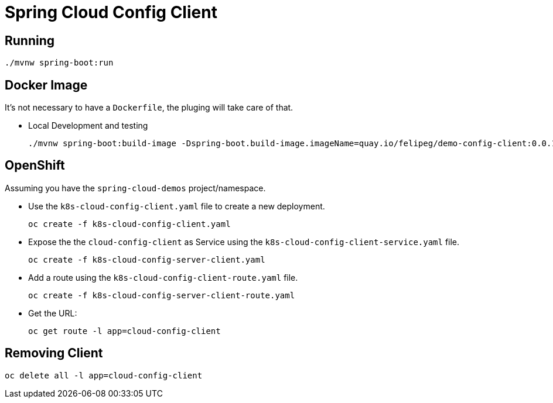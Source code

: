 = Spring Cloud Config Client

== Running
[source,shell]
----
./mvnw spring-boot:run
----

== Docker Image
It's not necessary to have a `Dockerfile`, the pluging will take care of that.

- Local Development and testing
+
[source,shell]
----
./mvnw spring-boot:build-image -Dspring-boot.build-image.imageName=quay.io/felipeg/demo-config-client:0.0.1
----

== OpenShift
Assuming you have the `spring-cloud-demos` project/namespace.

- Use the `k8s-cloud-config-client.yaml` file to create a new deployment.
+
[source,shell]
----
oc create -f k8s-cloud-config-client.yaml
----
- Expose the the `cloud-config-client` as Service using the `k8s-cloud-config-client-service.yaml` file.
+
[source,shell]
----
oc create -f k8s-cloud-config-server-client.yaml
----
- Add a route using the `k8s-cloud-config-client-route.yaml` file.
+
[source,shell]
----
oc create -f k8s-cloud-config-server-client-route.yaml
----
- Get the URL:
+
[source,shell]
----
oc get route -l app=cloud-config-client
----


== Removing Client
[source,shell]
----
oc delete all -l app=cloud-config-client
----
